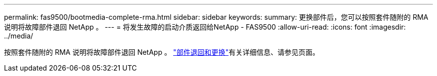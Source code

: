 ---
permalink: fas9500/bootmedia-complete-rma.html 
sidebar: sidebar 
keywords:  
summary: 更换部件后，您可以按照套件随附的 RMA 说明将故障部件退回 NetApp 。 
---
= 将发生故障的启动介质返回给NetApp - FAS9500
:allow-uri-read: 
:icons: font
:imagesdir: ../media/


[role="lead"]
按照套件随附的 RMA 说明将故障部件退回 NetApp 。 https://mysupport.netapp.com/site/info/rma["部件退回和更换"]有关详细信息、请参见页面。

